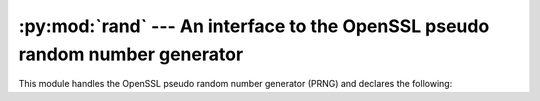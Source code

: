 .. _openssl-rand:

:py:mod:`rand` --- An interface to the OpenSSL pseudo random number generator
=============================================================================

.. py:module:: OpenSSL.rand
   :synopsis: An interface to the OpenSSL pseudo random number generator


This module handles the OpenSSL pseudo random number generator (PRNG) and
declares the following:

.. py:function:: add(string, entropy)

    Mix bytes from *string* into the PRNG state. The *entropy* argument is
    (the lower bound of) an estimate of how much randomness is contained in
    *string*, measured in bytes. For more information, see e.g. :rfc:`1750`.


.. py:function:: bytes(num_bytes)

    Get some random bytes from the PRNG as a string.

    This is a wrapper for the C function :py:func:`RAND_bytes`.


.. py:function:: cleanup()

    Erase the memory used by the PRNG.

    This is a wrapper for the C function :py:func:`RAND_cleanup`.


.. py:function:: egd(path[, bytes])

    Query the `Entropy Gathering Daemon <http://www.lothar.com/tech/crypto/>`_ on
    socket *path* for *bytes* bytes of random data and uses :py:func:`add` to
    seed the PRNG. The default value of *bytes* is 255.


.. py:function:: load_file(path[, bytes])

    Read *bytes* bytes (or all of it, if *bytes* is negative) of data from the
    file *path* to seed the PRNG. The default value of *bytes* is -1.


.. py:function:: screen()

    Add the current contents of the screen to the PRNG state.

    Availability: Windows.


.. py:function:: seed(string)

    This is equivalent to calling :py:func:`add` with *entropy* as the length
    of the string.


.. py:function:: status()

    Returns true if the PRNG has been seeded with enough data, and false otherwise.


.. py:function:: write_file(path)

    Write a number of random bytes (currently 1024) to the file *path*. This
    file can then be used with :py:func:`load_file` to seed the PRNG again.


.. py:exception:: Error

    If the current RAND method supports any errors, this is raised when needed.
    The default method does not raise this when the entropy pool is depleted.

    Whenever this exception is raised directly, it has a list of error messages
    from the OpenSSL error queue, where each item is a tuple *(lib, function,
    reason)*. Here *lib*, *function* and *reason* are all strings, describing
    where and what the problem is. See :manpage:`err(3)` for more information.
